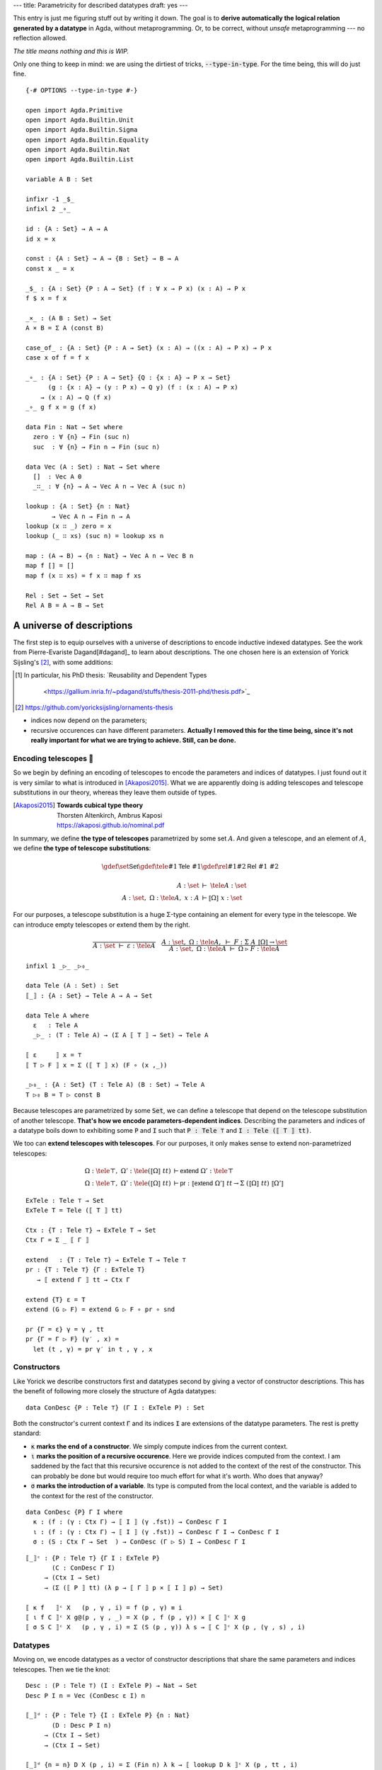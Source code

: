 ---
title: Parametricity for described datatypes
draft: yes
---

.. highlight:: agda
.. default-role:: math

This entry is just me figuring stuff out by writing it down.
The goal is to **derive automatically the logical relation generated by
a datatype** in Agda, without metaprogramming. Or, to be correct,
without *unsafe* metaprogramming --- no reflection allowed.

*The title means nothing and this is WIP.*

Only one thing to keep in mind: we are using the dirtiest of tricks, :code:`--type-in-type`.
For the time being, this will do just fine.

.. raw:: html

  <details>
    <summary>Prelude</summary>

::

  {-# OPTIONS --type-in-type #-}

  open import Agda.Primitive
  open import Agda.Builtin.Unit
  open import Agda.Builtin.Sigma
  open import Agda.Builtin.Equality
  open import Agda.Builtin.Nat
  open import Agda.Builtin.List

  variable A B : Set

  infixr -1 _$_
  infixl 2 _∘_
  
  id : {A : Set} → A → A
  id x = x
  
  const : {A : Set} → A → {B : Set} → B → A
  const x _ = x
  
  _$_ : {A : Set} {P : A → Set} (f : ∀ x → P x) (x : A) → P x
  f $ x = f x
  
  _×_ : (A B : Set) → Set
  A × B = Σ A (const B)
  
  case_of_ : {A : Set} {P : A → Set} (x : A) → ((x : A) → P x) → P x
  case x of f = f x
  
  _∘_ : {A : Set} {P : A → Set} {Q : {x : A} → P x → Set}
        (g : {x : A} → (y : P x) → Q y) (f : (x : A) → P x)
      → (x : A) → Q (f x)
  _∘_ g f x = g (f x)

  data Fin : Nat → Set where
    zero : ∀ {n} → Fin (suc n)
    suc  : ∀ {n} → Fin n → Fin (suc n)

  data Vec (A : Set) : Nat → Set where
    []  : Vec A 0
    _∷_ : ∀ {n} → A → Vec A n → Vec A (suc n)

  lookup : {A : Set} {n : Nat}
         → Vec A n → Fin n → A
  lookup (x ∷ _) zero = x
  lookup (_ ∷ xs) (suc n) = lookup xs n

  map : (A → B) → {n : Nat} → Vec A n → Vec B n
  map f [] = []
  map f (x ∷ xs) = f x ∷ map f xs

  Rel : Set → Set → Set
  Rel A B = A → B → Set

.. raw:: html

  </details>

A universe of descriptions
~~~~~~~~~~~~~~~~~~~~~~~~~~

The first step is to equip ourselves with a universe of descriptions to encode
inductive indexed datatypes. See the work from Pierre-Evariste Dagand[#dagand]_
to learn about descriptions. The one chosen here is an extension of Yorick
Sijsling's [#yorick]_, with some additions:

.. [#dagand] In particular, his PhD thesis:
             `Reusability and Dependent Types
               <https://gallium.inria.fr/~pdagand/stuffs/thesis-2011-phd/thesis.pdf>`_
.. [#yorick] https://github.com/yoricksijsling/ornaments-thesis

- indices now depend on the parameters;
- recursive occurences can have different parameters.
  **Actually I removed this for the time being, since it's not really important for what we are trying
  to achieve. Still, can be done.**

Encoding telescopes 🔭
---------------------

So we begin by defining an encoding of telescopes to encode the parameters and
indices of datatypes. I just found out it is very similar to what is
introduced in [Akaposi2015]_. What we are apparently doing is adding telescopes
and telescope substitutions in our theory, whereas they leave them outside of types.

.. [Akaposi2015] | **Towards cubical type theory**
                 | Thorsten Altenkirch, Ambrus Kaposi
                 | https://akaposi.github.io/nominal.pdf

In summary, we define **the type of telescopes** parametrized by some set `A`.
And given a telescope, and an element of `A`, we define **the type of telescope substitutions**:

.. math::
   \gdef\set{\textsf{Set}}
   \gdef\tele#1{\textsf{Tele}\ #1}
   \gdef\rel#1#2{\textsf{Rel}\ #1\ #2}

   A : \set\ &⊢\ \tele A : \set \\
   A : \set,\ Ω : \tele A,\ x : A\ &⊢ ⟦ Ω ⟧\ x \  : \set

For our purposes, a telescope substitution is a huge Σ-type containing an element for
every type in the telescope. We can introduce empty telescopes or extend them by the right.

.. math::
   \frac{}{A : \set \ ⊢\ ε : \tele A} \quad
   \frac
    {A : \set,\ Ω : \tele A,\ ⊢\ F : Σ\ A\ ⟦ Ω ⟧ → \set}
    {A : \set,\ Ω : \tele A\ ⊢\ Ω\ ▷\ F : \tele A}

::

  infixl 1 _▷_ _▷₀_

  data Tele (A : Set) : Set
  ⟦_⟧ : {A : Set} → Tele A → A → Set

  data Tele A where
    ε   : Tele A
    _▷_ : (T : Tele A) → (Σ A ⟦ T ⟧ → Set) → Tele A

  ⟦ ε     ⟧ x = ⊤
  ⟦ T ▷ F ⟧ x = Σ (⟦ T ⟧ x) (F ∘ (x ,_))

  _▷₀_ : {A : Set} (T : Tele A) (B : Set) → Tele A
  T ▷₀ B = T ▷ const B

Because telescopes are parametrized by some :code:`Set`,
we can define a telescope that depend on the telescope substitution of another telescope.
**That's how we encode parameters-dependent indices**. Describing the parameters and indices
of a datatype boils down to exhibiting some :code:`P` and :code:`I` such that
:code:`P : Tele ⊤` and :code:`I : Tele (⟦ T ⟧ tt)`.

We too can **extend telescopes with telescopes**.
For our purposes, it only makes sense to extend non-parametrized telescopes:

.. math::
   Ω : \tele ⊤,\ Ω' : \tele (⟦ Ω ⟧\ tt)\ 
       &⊢ \textsf{extend}\ Ω' : \tele ⊤ \\
   Ω : \tele ⊤,\ Ω' : \tele (⟦ Ω ⟧\ tt)\ 
       &⊢ \textsf{pr}\ : ⟦ \textsf{extend}\ Ω' ⟧\ tt → Σ\ (⟦ Ω ⟧\ tt)\ ⟦ Ω' ⟧

::

  ExTele : Tele ⊤ → Set
  ExTele T = Tele (⟦ T ⟧ tt)

  Ctx : {T : Tele ⊤} → ExTele T → Set
  Ctx Γ = Σ _ ⟦ Γ ⟧

  extend   : {T : Tele ⊤} → ExTele T → Tele ⊤
  pr : {T : Tele ⊤} {Γ : ExTele T}
     → ⟦ extend Γ ⟧ tt → Ctx Γ

  extend {T} ε = T
  extend (G ▷ F) = extend G ▷ F ∘ pr ∘ snd

  pr {Γ = ε} γ = γ , tt
  pr {Γ = Γ ▷ F} (γ′ , x) =
    let (t , γ) = pr γ′ in t , γ , x

Constructors
------------

Like Yorick we describe constructors first and datatypes second by giving a vector
of constructor descriptions. This has the benefit of following more closely the structure
of Agda datatypes::

  data ConDesc {P : Tele ⊤} (Γ I : ExTele P) : Set

Both the constructor's current context :code:`Γ` and its indices :code:`I` are extensions
of the datatype parameters. The rest is pretty standard:

- :code:`κ` **marks the end of a constructor**. We simply compute indices from the current context.
- :code:`ι` **marks the position of a recursive occurence**. Here we provide indices
  computed from the context. I am saddened by the fact that this
  recursive occurence is not added to the context of the rest of the constructor.
  This can probably be done but would require too much effort for what it's worth.
  Who does that anyway?
- :code:`σ` **marks the introduction of a variable**. Its type is computed from the local context,
  and the variable is added to the context for the rest of the constructor.

::

  data ConDesc {P} Γ I where
    κ : (f : (γ : Ctx Γ) → ⟦ I ⟧ (γ .fst)) → ConDesc Γ I
    ι : (f : (γ : Ctx Γ) → ⟦ I ⟧ (γ .fst)) → ConDesc Γ I → ConDesc Γ I
    σ : (S : Ctx Γ → Set  ) → ConDesc (Γ ▷ S) I → ConDesc Γ I

..

::

  ⟦_⟧ᶜ : {P : Tele ⊤} {Γ I : ExTele P}
         (C : ConDesc Γ I)
       → (Ctx I → Set)
       → (Σ (⟦ P ⟧ tt) (λ p → ⟦ Γ ⟧ p × ⟦ I ⟧ p) → Set)

  ⟦ κ f   ⟧ᶜ X   (p , γ , i) = f (p , γ) ≡ i
  ⟦ ι f C ⟧ᶜ X g@(p , γ , _) = X (p , f (p , γ)) × ⟦ C ⟧ᶜ X g
  ⟦ σ S C ⟧ᶜ X   (p , γ , i) = Σ (S (p , γ)) λ s → ⟦ C ⟧ᶜ X (p , (γ , s) , i)

Datatypes
---------

Moving on, we encode datatypes as a vector of constructor descriptions that
share the same parameters and indices telescopes. Then we tie the knot::

  Desc : (P : Tele ⊤) (I : ExTele P) → Nat → Set
  Desc P I n = Vec (ConDesc ε I) n

  ⟦_⟧ᵈ : {P : Tele ⊤} {I : ExTele P} {n : Nat}
         (D : Desc P I n)
       → (Ctx I → Set)
       → (Ctx I → Set)

  ⟦_⟧ᵈ {n = n} D X (p , i) = Σ (Fin n) λ k → ⟦ lookup D k ⟧ᶜ X (p , tt , i)

  data μ {n} {P : Tele ⊤} {I : ExTele P}
         (D : Desc P I n) (pi : Ctx I) : Set where
    ⟨_⟩ : ⟦ D ⟧ᵈ (μ D) pi → μ D pi


We can also define some helper :code:`constr` to easily retrieve the `k` th constructor from a description::

  module _ {P : Tele ⊤} {I : Tele (⟦ P ⟧ tt)} {n : Nat} (D : Desc P I n) where

    Constr′ : {Γ : Tele (⟦ P ⟧ tt)}
             → ConDesc Γ I
             → Ctx Γ
             → Set
    Constr′ (κ f  ) pg = μ D (fst pg , f pg)
    Constr′ (ι f C) pg = μ D (fst pg , f pg) → Constr′ C pg
    Constr′ (σ S C) (p , γ) = (s : S (p , γ)) → Constr′ C (p , γ , s)

    module _ {C′ : ConDesc ε I} (mk : {(p , i) : Ctx I} → ⟦ C′ ⟧ᶜ (μ D) (p , tt , i) → μ D (p , i)) where

      constr′ : {Γ : Tele (⟦ P ⟧ tt)}
                (C : ConDesc Γ I)
                ((p , γ) : Ctx Γ)
              → ({i : ⟦ I ⟧ p} → ⟦ C ⟧ᶜ (μ D) (p , γ , i) → ⟦ C′ ⟧ᶜ (μ D) (p , tt , i))
              → Constr′ C (p , γ)
      constr′ (κ f  ) pg      tie   = mk (tie refl)
      constr′ (ι f C) pg      tie x = constr′ C pg          (tie ∘ (x ,_))
      constr′ (σ S C) (p , γ) tie s = constr′ C (p , γ , s) (tie ∘ (s ,_))

    -- | type of the kth constructor
    Constr : (k : Fin n) (p : ⟦ P ⟧ tt) → Set
    Constr k p = Constr′ (lookup D k) (p , tt)

    -- | kth constructor
    constr : (k : Fin n) (p : ⟦ P ⟧ tt) → Constr k p
    constr k p = constr′ (λ x → ⟨ k , x ⟩) (lookup D k) (p , tt) id

Another useful operation is to retrieve a telescope for every constructor of datatype.

::

  module _ {P : Tele ⊤} {I : ExTele P} (X : Ctx I → Set) where
    contotele′ : {Γ : ExTele P}
               → ConDesc Γ I
               → (T : ExTele P)
               → (((p , γ) : Ctx T) →  ⟦ Γ ⟧ p)
               → ExTele P 
    contotele′ (κ _) T mk = T
    contotele′ (ι f C) T mk =
      contotele′ C (T ▷ λ (p , γ) → X (p , f (p , mk (p , γ))))
                   λ (p , γ , x) → mk (p , γ)
    contotele′ (σ S C) T mk =
      contotele′ C (T ▷ λ (p , γ) → S (p , (mk (p , γ))))
                   λ (p , γ , s) → (mk (p , γ)) , s


  contotele : {P : Tele ⊤} {I : ExTele P} {n : Nat}
            → Desc P I n
            → Fin n
            → ExTele P
  contotele D k = contotele′ (μ D) (lookup D k) ε (const tt)

Examples
--------

Some examples to reassure ourselves as to whether it works as intended::

  module Examples where

    natD : Desc ε ε 2
    natD = κ (const tt)
         ∷ ι (const tt) (κ (const tt))
         ∷ []

    nat : Set
    nat = μ natD (tt , tt)

    ze : Constr natD zero tt
    ze = constr natD zero tt

    su : Constr natD (suc zero) tt
    su = constr natD (suc zero) tt

    vecD : Desc (ε ▷₀ Set) (ε ▷₀ nat) 2
    vecD = κ (const (tt , ze))
         ∷ σ (const nat)
            (σ (λ (p , _) → p .snd)
              (ι (λ (p , ((tt , n) , x )) → tt , n)
                (κ (λ (_ , ((tt , n) , _)) → tt , (su n)))))
         ∷ []

    vec : (A : Set) → nat → Set
    vec A n = μ vecD ((tt , A) , tt , n)

    nil : {A : Set} → Constr vecD zero (tt , A)
    nil {A} = constr vecD zero (tt , A)

    cons : {A : Set} → Constr vecD (suc zero) (tt , A)
    cons {A} = constr vecD (suc zero) (tt , A)

    xs : vec nat (su (su ze))
    xs = cons _ (su ze) (cons _ (su (su ze)) nil)

So far so good. Let's move to the fun part, we're in for the big bucks.


From descriptions to descriptions
~~~~~~~~~~~~~~~~~~~~~~~~~~~~~~~~~

To keep our goal in sight, here is what should happen for lists::

  module Translation where

    module Goal where

      listD : Desc (ε ▷ const Set) ε 2
      listD = κ (const tt)
            ∷ σ (λ ((tt , A) , γ) → A)
                (ι (λ (p , γ) → tt)
                  (κ (const tt)))
            ∷ []

      list : Set → Set
      list A = μ listD ((tt , A) , tt)

      nil : {A : Set} → list A
      nil {A} = ⟨ zero , refl ⟩

      cons : {A : Set} → A → list A → list A
      cons x xs = ⟨ suc zero , x , xs , refl ⟩

      -- the following is the description we want to derive
      -- listᵣD : Desc (ε ▷₀ Set ▷₀ Set ▷ λ (tt , (tt , A) , B) → Rel A B)
      --               (ε ▷ (λ ((((_ , A) , B) , R) , tt)     → list A)
      --                  ▷ (λ ((((_ , A) , B) , R) , tt , _) → list B)) 2
      -- listᵣD = κ (λ ((((tt , A) , B) , R) , tt) → (tt , nil) , nil)
      --        ∷ ( σ (λ (((( A) , B) , R) , tt)             → A                           )
      --          $ σ (λ ((((tt , A) , B) , R) , tt , _)         → B                           )
      --          $ σ (λ ((_ , R) , (tt , x) , y)                → R x y                       )
      --          $ σ (λ ((((tt , A) , B ) , R) , _)             → list A                      )
      --          $ σ (λ ((((tt , A) , B ) , R) , _)             → list B                      )
      --          $ ι (λ (γ , (_ , xs) , ys)                     → γ , (tt , xs) , ys          )
      --          $ κ (λ (_ , (((((_ , x) , y) , _) , xs) , ys)) → (tt , cons x xs) , cons y ys)
      --          )
      --        ∷ []

      -- listᵣ : {A B : Set} (R : Rel A B) → list A → list B → Set
      -- listᵣ {A} {B} R xs ys = μ listᵣD ((((tt , A) , B) , R) , (tt , xs) , ys)

      -- nilᵣ : {A B : Set} {R : Rel A B} → listᵣ R nil nil
      -- nilᵣ = ⟨ zero , refl ⟩

      -- consᵣ : {A B : Set} {R : Rel A B}
      --       → ∀ {x  y } (x≈y   : R x y)
      --       → ∀ {xs ys} (xs≈ys : listᵣ R xs ys)
      --       → listᵣ R (cons x xs) (cons y ys)
      -- consᵣ {x = x} {y} x≈y {xs} {ys} xs≈ys =
      --   ⟨ suc zero , x , y , x≈y , xs , ys , xs≈ys , refl ⟩

Hm. What we expect to generate looks like a mess. On a positive note it does
seem like we do not need to add recursive occurences to the context. It is also reassuring that
we can indeed encode the relation. Tbh the relation on its own is not *that* useful.
What would be great is if we were able to derive the abstraction theorem for this datatype too::

      -- param : (R : Rel A A) (PA : ∀ x → R x x)
      --       → (xs : list A) → listᵣ R xs xs
      -- param R PA ⟨ zero , refl ⟩ = nilᵣ
      -- param R PA ⟨ suc zero , x , xs , refl ⟩ = consᵣ (PA x) (param R PA xs)

This also looks quite doable.

Moving forward while keeping our head down.


Relating telescope substitutions
--------------------------------

The first thing we need is a relation on telescope substitutions.
Naturally, because substitutions are encoded as Σ-types, two substitutions are related
iff their elements are related one to one, using the relational
interpretation of their respective types.

.. math::
   T : \tele A,\ x_1 : A,\ x_2 : A,\ x_r : ⟦A⟧_p
     \ ⊢ ⟦Π\ A\ ⟦ T ⟧ ⟧_p\ x_1\ x_2\ x_r : \rel {(⟦ T ⟧\ x_1)} {(⟦ T ⟧\ x_2)}

.. math::
   ⟦Π\ A\ ⟦ε⟧⟧_p\ x_1\ x_2\ x_r\ t_1\ t_2 &≡ ⊤ \\
   ⟦Π\ A\ ⟦T\ ▷\ F⟧⟧_p\ x_1\ x_2\ x_r\ (t_1 , s_1)\ (t_2 , s_2) &≡
     Σ\ (⟦Π\ A\ ⟦T⟧⟧_p\ x_1\ x_2\ x_r\ t_1\ t_2)\ λ\ t_r\ .
      \ ⟦ F ⟧_p\ t_1\ t_2\ t_r\ s_1\ s_2

The only problem here is that we need `⟦A⟧_p` and `⟦F⟧_p`. We cannot possibly compute it,
because `A` could be virtually *anything*, not just one of our friendly described datatypes.
An easy way out is to kindly ask for these relations. Therefore we introduce a new type
`\textsf{Help}\ T` associated with the telescope `T` we're trying to translate,
whose inhabitants must hold every required relation.

::

    Help : Tele A → A → A → Set

    -- I suspect we don't care about xᵣ so I'm omitting it
    ₜ⟦_⟧ₚ : (T : Tele A) {x y : A} → Help T x y → Rel (⟦ T ⟧ x) (⟦ T ⟧ y)

    Help ε _ _ = ⊤
    Help (T ▷ F) x₁ x₂ = Σ (Help T x₁ x₂)
      λ H → ∀ t₁ t₂ (tᵣ : ₜ⟦ T ⟧ₚ H t₁ t₂)
            → Rel (F (x₁ , t₁)) (F (x₂ , t₂))

    ₜ⟦ ε ⟧ₚ tt tt tt = ⊤
    ₜ⟦ T ▷ F ⟧ₚ (H , HF) (t₁ , s₁) (t₂ , s₂) =
      Σ (ₜ⟦ T ⟧ₚ H t₁ t₂) λ tᵣ → HF t₁ t₂ tᵣ s₁ s₂

    ExHelp : {P : Tele ⊤} → ExTele P → Set
    ExHelp I = ∀ p₁ p₂ → Help I p₁ p₂


Not my type
-----------

Our relation will be inductively defined, so we need to figure out beforehand its
parameters and indices. Parameters are easy, we expect two substitutions of the initial
parameters' telescope, and a proof that they are related.

::

    module _ {P : Tele ⊤} {I : ExTele P} {n : Nat}
             (D : Desc P I n)
             (HP : Help P tt tt) (HI : ExHelp I)
             where

      Pₚ : Tele ⊤
      Pₚ = ε
         ▷₀ ⟦ P ⟧ tt
         ▷₀ ⟦ P ⟧ tt
         ▷ λ (_ , (_ , p₁) , p₂) → ₜ⟦ P ⟧ₚ HP p₁ p₂

      p₁ : ⟦ Pₚ ⟧ tt → ⟦ P ⟧ tt
      p₁ (((_ , p) , _) , _) = p

      p₂ : ⟦ Pₚ ⟧ tt → ⟦ P ⟧ tt
      p₂ (((_ , _) , p) , _) = p

      Iₚ : ExTele Pₚ
      Iₚ = ε
         ▷ (λ ((((_ , p₁) , _) , _) , _) → ⟦ I ⟧ p₁)
         ▷ (λ ((((_ , _) , p₂) , _) , _) → ⟦ I ⟧ p₂)
         ▷ (λ ((((_ , p₁) , _) , _) , (_ , i₁) , _) → μ D (p₁ , i₁))
         ▷ (λ ((((_ , _) , p₂) , _) , (_ , i₂) , _) → μ D (p₂ , i₂))


Apart from the typical clumsiness of dealing with substitutions, we have our parameters and indices.

----

::

      Cₚ′ : {Γₚ : ExTele Pₚ}
            {Γ  : ExTele P}
          → (C  : ConDesc Γ I)
          → (c₁ : {p : ⟦ Pₚ ⟧ tt} → ⟦ Γₚ ⟧ p →  ⟦ Γ ⟧ (p₁ p))
          → (c₂ : {p : ⟦ Pₚ ⟧ tt} → ⟦ Γₚ ⟧ p →  ⟦ Γ ⟧ (p₂ p))
          → (f₁ : ⟦ C ⟧ᶜ (μ D) ({!!} , {!!}) → μ D ({!!} , {!!}))
          → (ConDesc Γₚ Iₚ → ConDesc ε Iₚ)
          → ConDesc ε Iₚ

      Cₚ′ (κ f) g₁ g₂ _ tie =
        tie (κ (λ (p , g) → (((tt , ( f (p₁ p , g₁ g)))
                                    , f (p₂ p , g₂ g))
                                    , {!!}) , {!!}))

      Cₚ′ (ι f C) c₁ c₂ _ tie =
        Cₚ′ C
            (c₁ ∘ λ ((p , _) , _) → p)
            (c₂ ∘ λ ((p , _) , _) → p)
            {!!}
            (tie ∘ λ C → σ (λ (p , g)     → μ D (p₁ p , f (p₁ p , c₁ g)))
                       $ σ (λ (p , g , _) → μ D (p₂ p , f (p₂ p , c₂ g)))
                       $ ι (λ (p , (_ , x) , y) → (((tt , _) , _) , x) , y)
                       $ C)

      Cₚ′ (σ S C) c₁ c₂ _ tie =
        Cₚ′ C
            (λ (((g , s₁) , _) , _)  → c₁ g , s₁)
            (λ (((g , _) , s₂) , _)  → c₂ g , s₂)
            {!!}
            (tie ∘ λ C → σ (λ (p , g)     → S (p₁ p , c₁ g))
                       $ σ (λ (p , g , _) → S (p₂ p , c₂ g))
                       $ σ {!!} -- we need some some relation here
                       $ C)
        
      Cₚ : ConDesc ε I → ConDesc ε Iₚ
      Cₚ C = Cₚ′ C id id {!!} id

      Dₚ : Desc Pₚ Iₚ n
      Dₚ = map Cₚ D

CPS all the way.

----

Assuming we had implement what's missing above, we would have the relation we wanted::

      ⟦_⟧ₚ : {p₁ p₂ : ⟦ P ⟧ tt} (pᵣ : ₜ⟦ P ⟧ₚ HP p₁ p₂)
             {i₁ : ⟦ I ⟧ p₁} {i₂ : ⟦ I ⟧ p₂}
           → Rel (μ D (p₁ , i₁)) (μ D (p₂ , i₂))
      ⟦_⟧ₚ pᵣ t₁ t₂ = μ Dₚ ((_ , pᵣ) , (_ , t₁) , t₂)

The abstraction theorem becomes::

      -- param : ∀ {p i} (t : μ D (p , i)) → ⟦_⟧ₚ {!!} {!!} t t
      -- param = {!!}


----

An exemple on lists:

----

Conclusion
~~~~~~~~~~

Now, why should we care? Well, I don't really know just yet.
I do think there is value in having such transformations implemented in a type-safe way.
Still, because these representations are not intrinsic to how datatypes are defined in the theory,
it make for a clumsy experience. Add the lack of cumulativity and everything becomes quite tedious.

Things I would like to explore next:

- Derive the proofs that any datatype and its constructors are univalently parametric.
  As of now we can derive the relation, what remains to be proven is deriving an equivalence (easy)
  and a proof that the two are equivalent.

- Get rid of the :code:`--type-in-type` flag, using Effectfully's technique, or embracing :code:`--cumulativity`?

- Investigate encodings of other constructions: Co-inductive types? Records?

- Look into Formality's encoding of datatypes and what it means for generic programming.

----

.. [Bernardy2010] | **Parametricity and Dependent Types**
                  | Jean-Philippe Bernardy, Patrik Jansson, Ross Paterson
                  | http://www.staff.city.ac.uk/~ross/papers/pts.pdf

.. [Tabareau2019] | **The Marriage of Univalence and Parametricity**
                  | Nicolas Tabareau, Eric Tanter, Matthieu Sozeau
                  | https://arxiv.org/pdf/1909.05027.pdf

